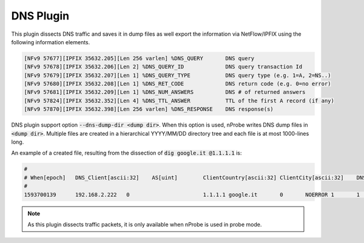DNS Plugin
##########

This plugin dissects DNS traffic and saves it in dump files as well export the information via NetFlow/IPFIX using the following information elements.

.. code:: bash

	[NFv9 57677][IPFIX 35632.205][Len 256 varlen] %DNS_QUERY       DNS query
	[NFv9 57678][IPFIX 35632.206][Len 2] %DNS_QUERY_ID             DNS query transaction Id
	[NFv9 57679][IPFIX 35632.207][Len 1] %DNS_QUERY_TYPE           DNS query type (e.g. 1=A, 2=NS..)
	[NFv9 57680][IPFIX 35632.208][Len 1] %DNS_RET_CODE             DNS return code (e.g. 0=no error)
	[NFv9 57681][IPFIX 35632.209][Len 1] %DNS_NUM_ANSWERS          DNS # of returned answers
	[NFv9 57824][IPFIX 35632.352][Len 4] %DNS_TTL_ANSWER           TTL of the first A record (if any)
	[NFv9 57870][IPFIX 35632.398][Len 256 varlen] %DNS_RESPONSE    DNS response(s)

DNS plugin support option :code:`--dns-dump-dir <dump dir>`. When this option is used, nProbe writes DNS dump files in :code:`<dump dir>`. Multiple files are created in a hierarchical YYYY/MM/DD directory tree and each file is at most 1000-lines long.

An example of a created file, resulting from the dissection of :code:`dig google.it @1.1.1.1` is:

.. code:: bash

	#
	# When[epoch]   DNS_Client[ascii:32]    AS[uint]        ClientCountry[ascii:32] ClientCity[ascii:32]    DNS_Server[ascii:32]    Query[ascii:64] NumRetCode[uint]        RetCode[ascii:16]       NumAnswer[uint] NumQueryType[uint]      QueryType[ascii:8]      TransactionId[
	#
	1593700139      192.168.2.222   0                       1.1.1.1 google.it       0       NOERROR 1       1       A       1839    216.58.205.67/A         0       64      1       1       7.903   79

.. note::

	As this plugin dissects traffic packets, it is only available when nProbe is used in probe mode.
